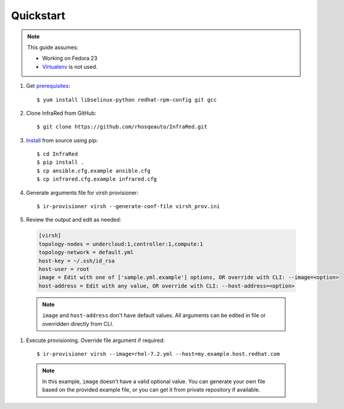 Quickstart
==========

.. note:: This guide assumes:

  * Working on Fedora 23
  * `Virtualenv <setup.html#Virtualenv>`_ is not used.

#. Get `prerequisites <setup.html#prerequisites>`_::

    $ yum install libselinux-python redhat-rpm-config git gcc

#. Clone InfraRed from GitHub::

    $ git clone https://github.com/rhosqeauto/InfraRed.git

#. `Install <setup.html#Install>`_ from source using pip::

    $ cd InfraRed
    $ pip install .
    $ cp ansible.cfg.example ansible.cfg
    $ cp infrared.cfg.example infrared.cfg

#. Generate arguments file for virsh provisioner::

    $ ir-provisioner virsh --generate-conf-file virsh_prov.ini

#. Review the output and edit as needed:

  .. code-block:: ini

    [virsh]
    topology-nodes = undercloud:1,controller:1,compute:1
    topology-network = default.yml
    host-key = ~/.ssh/id_rsa
    host-user = root
    image = Edit with one of ['sample.yml.example'] options, OR override with CLI: --image=<option>
    host-address = Edit with any value, OR override with CLI: --host-address=<option>

  .. note:: ``image`` and ``host-address`` don't have default values. All arguments can be edited in file or overridden directly from CLI.

#. Execute provisioning. Override file argument if required::

    $ ir-provisioner virsh --image=rhel-7.2.yml --host=my.example.host.redhat.com

 .. note:: In this example, ``image`` doesn't have a valid optional value. You can generate your own file
   based on the provided example file, or you can get it from private repository if available.
